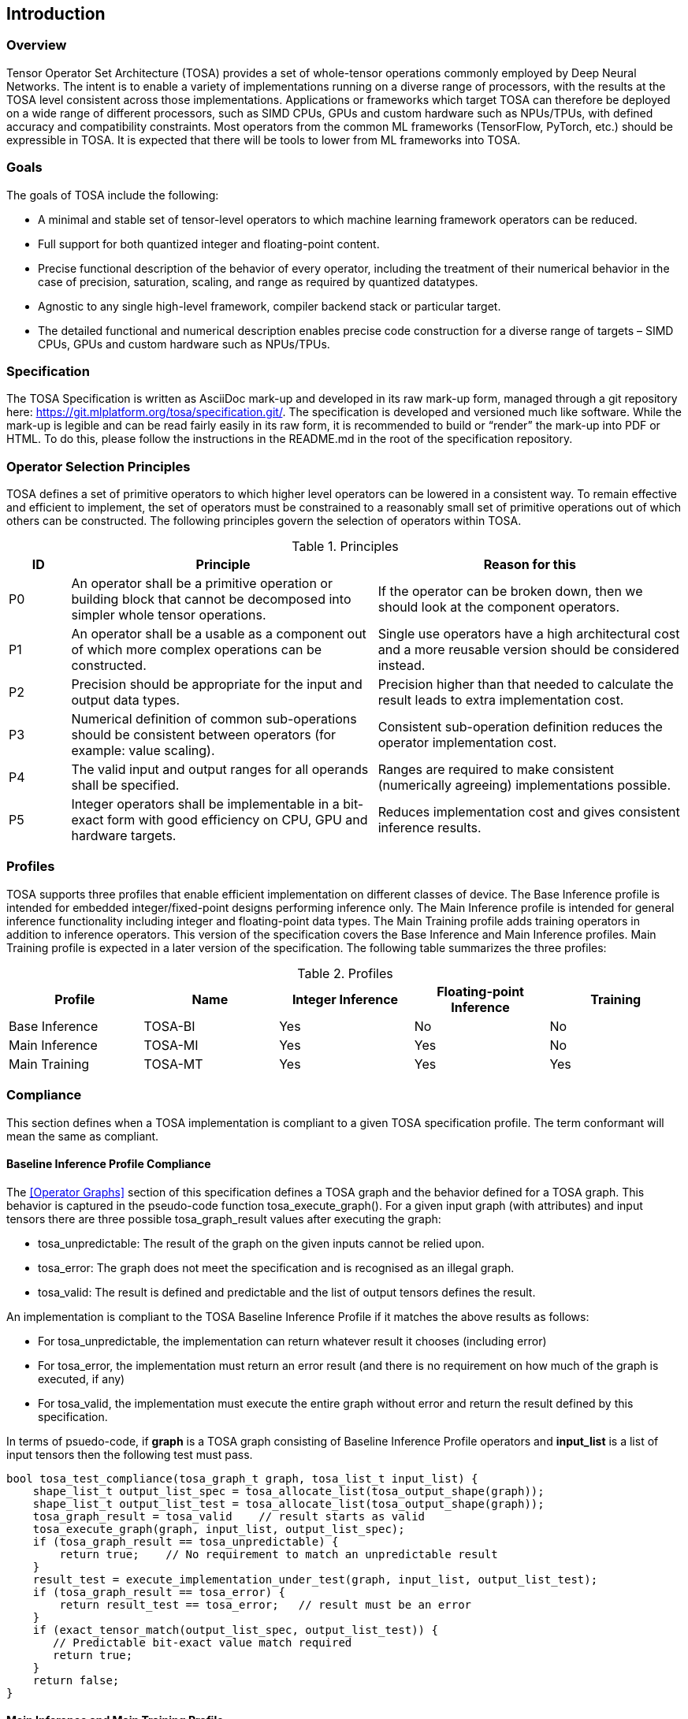 //
// This confidential and proprietary software may be used only as
// authorised by a licensing agreement from ARM Limited
// (C) COPYRIGHT 2020-2022 ARM Limited
// ALL RIGHTS RESERVED
// The entire notice above must be reproduced on all authorised
// copies and copies may only be made to the extent permitted
// by a licensing agreement from ARM Limited.

== Introduction

=== Overview

Tensor Operator Set Architecture (TOSA) provides a set of whole-tensor
operations commonly employed by Deep Neural Networks. The intent is to enable a
variety of implementations running on a diverse range of processors, with the
results at the TOSA level consistent across those implementations. Applications
or frameworks which target TOSA can therefore be deployed on a wide range of
different processors, such as SIMD CPUs, GPUs and custom hardware such as
NPUs/TPUs, with defined accuracy and compatibility constraints. Most operators
from the common ML frameworks (TensorFlow, PyTorch, etc.) should be expressible
in TOSA. It is expected that there will be tools to lower from ML frameworks
into TOSA.

=== Goals

The goals of TOSA include the following:

* A minimal and stable set of tensor-level operators to which machine learning
framework operators can be reduced.

* Full support for both quantized integer and floating-point content.

* Precise functional description of the behavior of every operator, including
the treatment of their numerical behavior in the case of precision, saturation,
scaling, and range as required by quantized datatypes.

* Agnostic to any single high-level framework, compiler backend stack or
particular target.

* The detailed functional and numerical description enables precise code
construction for a diverse range of targets – SIMD CPUs, GPUs and custom
hardware such as NPUs/TPUs.

=== Specification

The TOSA Specification is written as AsciiDoc mark-up and developed in its raw
mark-up form, managed through a git repository here:
https://git.mlplatform.org/tosa/specification.git/.
The specification is developed and versioned much like software.
While the mark-up is legible and can be read fairly easily in its raw form, it is recommended to build or “render” the mark-up into PDF or HTML.
To do this, please follow the instructions in the README.md in the root of the specification repository.

=== Operator Selection Principles

TOSA defines a set of primitive operators to which higher level operators can be lowered in a consistent way.
To remain effective and efficient to implement, the set of operators must be constrained to a reasonably small set of primitive operations out of which others can be constructed.
The following principles govern the selection of operators within TOSA.

.Principles
[cols="1,5,5"]
|===
|ID|Principle|Reason for this

|P0
|An operator shall be a primitive operation or building block that cannot be decomposed into simpler whole tensor operations.
|If the operator can be broken down, then we should look at the component operators.

|P1
|An operator shall be a usable as a component out of which more complex operations can be constructed.
|Single use operators have a high architectural cost and a more reusable version should be considered instead.

|P2
|Precision should be appropriate for the input and output data types.
|Precision higher than that needed to calculate the result leads to extra implementation cost.

|P3
|Numerical definition of common sub-operations should be consistent between operators (for example: value scaling).
|Consistent sub-operation definition reduces the operator implementation cost.

|P4
|The valid input and output ranges for all operands shall be specified.
|Ranges are required to make consistent (numerically agreeing) implementations possible.

|P5
|Integer operators shall be implementable in a bit-exact form with good efficiency on CPU, GPU and hardware targets.
|Reduces implementation cost and gives consistent inference results.
|===

=== Profiles

TOSA supports three profiles that enable efficient implementation on different classes of device.
The Base Inference profile is intended for embedded integer/fixed-point designs performing inference only.
The Main Inference profile is intended for general inference functionality including integer and floating-point data types.
The Main Training profile adds training operators in addition to inference operators.
This version of the specification covers the Base Inference and Main Inference profiles.
Main Training profile is expected in a later version of the specification.
The following table summarizes the three profiles:

.Profiles
|===
|Profile|Name|Integer Inference|Floating-point Inference|Training

|Base Inference|TOSA-BI|Yes|No|No
|Main Inference|TOSA-MI|Yes|Yes|No
|Main Training|TOSA-MT|Yes|Yes|Yes
|===

=== Compliance

This section defines when a TOSA implementation is compliant to a given TOSA specification profile.
The term conformant will mean the same as compliant.

==== Baseline Inference Profile Compliance

The <<Operator Graphs>> section of this specification defines a TOSA graph and the behavior defined for a TOSA graph.
This behavior is captured in the pseudo-code function tosa_execute_graph().
For a given input graph (with attributes) and input tensors there are three possible tosa_graph_result values after executing the graph:

* tosa_unpredictable: The result of the graph on the given inputs cannot be relied upon.
* tosa_error: The graph does not meet the specification and is recognised as an illegal graph.
* tosa_valid: The result is defined and predictable and the list of output tensors defines the result.

An implementation is compliant to the TOSA Baseline Inference Profile if it matches the above results as follows:

* For tosa_unpredictable, the implementation can return whatever result it chooses (including error)
* For tosa_error, the implementation must return an error result (and there is no requirement on how much of the graph is executed, if any)
* For tosa_valid, the implementation must execute the entire graph without error and return the result defined by this specification.

In terms of psuedo-code, if *graph* is a TOSA graph consisting of Baseline Inference Profile operators and *input_list* is a list of input tensors then the following test must pass.

[source,c++]
----
bool tosa_test_compliance(tosa_graph_t graph, tosa_list_t input_list) {
    shape_list_t output_list_spec = tosa_allocate_list(tosa_output_shape(graph));
    shape_list_t output_list_test = tosa_allocate_list(tosa_output_shape(graph));
    tosa_graph_result = tosa_valid    // result starts as valid
    tosa_execute_graph(graph, input_list, output_list_spec);
    if (tosa_graph_result == tosa_unpredictable) {
        return true;    // No requirement to match an unpredictable result
    }
    result_test = execute_implementation_under_test(graph, input_list, output_list_test);
    if (tosa_graph_result == tosa_error) {
        return result_test == tosa_error;   // result must be an error
    }
    if (exact_tensor_match(output_list_spec, output_list_test)) {
       // Predictable bit-exact value match required
       return true;
    }
    return false;
}
----

==== Main Inference and Main Training Profile

An implementation is compliant to the Main Inference or Main Training profiles if the following both hold for that respective profile:

* For a graph returning tosa_error the implementation must also return an error
* For a graph returning tosa_valid the implementation must execute the entire graph without error
* For a graph returning tosa_valid and consisting only of integer operators the results must match exactly
* The implementation must report the maximum relative error on a set of standard graphs that contain floating point operators. These graphs will be provided as a future appendix to this specification.

Note that for graphs containing floating point there is no strict precision requirement that must be met, but that the precision achieved must be reported.

=== Tensor Definitions

==== Tensors

Tensors are multidimensional arrays of data.
Tensors have metadata associated with them that describe characteristics of the tensor, including:

* Data Type
* Shape

The number of dimensions in a shape is called the rank.
A tensor with rank equal to zero is permitted.
In that case, the tensor has a single entry.
A tensor shape is an array of integers of size equal to the rank of the tensor.
Each element in the tensor shape describes the number of elements in the dimension.
The tensor shape in each dimension must be greater than or equal to 1.
For tensor access information, see <<Tensor Access Helpers>>.
Tensor dimensions are given in the pseudocode as type dim_t.
dim_t is a vector of int32_t values, with the length of the vector defining the rank of the tensor.
Tensor elements are addressed using dim_t values, where each element of the vector indicates the offset of the requested element within the corresponding dimension.

==== Tensor size limit

Tensor size is limited by the data type size_t. In this version of the specification, size_t is defined as (1<<32) - 1, and can be represented with an unsigned 32-bit integer.


==== Data Layouts

The following data layouts are supported in TOSA.
TOSA operations are defined in terms of a linear packed tensor layout.
In a linear packed layout a rank r tensor has elements of dimension (r-1) consecutive.
The next to increment is dimension (r-2) and so on.
For a specification of this layout see the tensor read and write functions in section <<Tensor Access Helpers>>.

An implementation of TOSA can choose a different tensor memory layout provided that the operation behavior is maintained.

.Data Layouts
[cols="1,4,4"]
|===
|Name|Description of dimensions|Usage

|NHWC|Batch, Height, Width, Channels|Feature maps
|NDHWC|Batch, Depth, Height, Width, Channels|Feature maps for 3D convolution
|OHWI|Output channels, Filter Height, Filter Width, Input channels|Weights
|HWIM|Filter Height, Filter Width, Input channels, Channel Multiplier|Weights for depthwise convolutions
|DOHWI|Depth, Output Channels, Filter Height, Filter Width, Input Channels|Weights for 3D convolution
|===

==== Broadcasting

In operations where broadcasting is supported, an input shape dimension can be broadcast to an output shape dimension if the input shape dimension is 1.
TOSA broadcast requires the rank of both tensors to be the same.
A RESHAPE can be done to create a compatible tensor with appropriate dimensions of size 1.
To map indexes in an output tensor to that of an input tensor, see <<Broadcast Helper>>.

==== Supported Number Formats

The following number formats are defined in TOSA.
The number formats supported by a given operator are listed in its table of supported types.

.Number formats
[cols="1,1,1,5"]
|===
|Format|Minimum|Maximum|Description

|bool_t
| -
| -
|Boolean value. Size implementation defined. The TOSA reference model implements this as int8_t with 0 for false and 1 for true. All non-zero values are accepted on input as true.

|int4_t
| -7
| +7
|Signed 4-bit two's-complement value. Excludes -8 to maintain a symmetric about zero range for weights.

|int8_t
| -128
| +127
|Signed 8-bit two's-complement value.

|uint8_t
| 0
| 255
|Unsigned 8-bit value.

|int16_t
| -32768
| +32767
|Signed 16-bit two's-complement value.

|uint16_t
| 0
| 65535
|Unsigned 16-bit value.

|int32_t
| -(1<<31)
| (1<<31)-1
|Signed 32-bit two's-complement value.

|int48_t
| -(1<<47)
| (1<<47)-1
|Signed 48-bit two's-complement value.

|float_t
| -infinity
| +infinity
|floating-point number. Must have features defined in the section <<Floating-point>>.
|===

Note: In this specification minimum<type> and maximum<type> will denote the minimum and maximum values of the data as stored in memory (ignoring the zero point).
The minimum and maximum values for each type is given in the preceeding table.

Note: Integer number formats smaller than 8 bits may be used provided that the numerical result is the same as using a sequence of 8-bit TOSA operations.
For example, a convolution with low precision data must equal that of running the convolution at 8 bits and then clipping the result to the peritted output range.
This ensures that a Base Inference profile TOSA implementation can calculate the same result.

=== Integer Behavior

Integer calculations must be standard two's-complement or unsigned calculations.
If overflow occurs doing integer calculation, the result is unpredictable, as indicated by the REQUIRE checks in the pseudocode for the operators.

Unsigned 8 and 16-bit values are only allowed in the RESCALE operation, to allow for compatibility with networks which expect unsigned 8-bit or 16-bit tensors for input and output.

==== Quantization

Machine Learning frameworks may represent tensors with a quantized implementation, using integer values to represent the original floating-point numbers.
TOSA integer operations do not perform any implicit scaling to represent quantized values.
Required zero point values are passed to the operator as necessary, and will be processed according to the pseudocode for each operator.

To convert a network containing quantized tensors to TOSA, generate explicit RESCALE operators for any change of quantization scaling.
This reduces quantized operations to purely integer operations.

As an example, an ADD between two quantized tensors requires the integer values represent the same range.
The scale parameters for RESCALE can be calculated to ensure that the resulting tensors represent the same range.
Then the ADD is performed, and a RESCALE can be used to ensure that the result is scaled properly.

RESCALE provides support for per-tensor and per-channel scaling values to ensure compatibility with a range of possible quantization implementations.



==== Precision scaling

TOSA uses the RESCALE operation to scale between values with differing precision.
The RESCALE operator is defined using an integer multiply, add, and shift.
This guarantees that all TOSA implementations will return the same result for a RESCALE, including those with no support for floating-point numbers.

This TOSA specification supports two precisions of multiplier: 16-bit and 32-bit.
The 32-bit multiplier version supports two rounding modes to enable simpler lowering of existing frameworks that use two stage rounding.
All arithmetic is designed so that it does not overflow a 64-bit accumulator and that the final result fits in 32 bits.
In particular a 48-bit value can only be scaled with the 16-bit multiplier.

The apply_scale functions provide a scaling of approximately (multiplier * 2^-shift^).
The shift and value range is limited to allow a variety of implementations.
The limit of 62 on shift allows the shift to be decomposed as two right shifts of 31.
The limit on value allows implementations that left shift the value before the multiply in the case of shifts of 32 or less.
For example, in the case shift=30 an implementation of the form ((value\<<2) * multiplier + round)>>32 can be used.
A scaling range of 2^+12^ down to 2^-32^ is supported for both functions with a normalized multiplier.

For example, in typical usage a scaling of m*2^-n^ where m is a fraction in the
range 1.0 \<= m < 2.0 can be represented using multiplier=(1<<30)*m, shift=(30+n) for
apply_scale_32() and multiplier=(1<<14)*m, shift=(14+n) for apply_scale_16().
The values to achieve a scaling of 1.0 are shift=30, multiplier=1<<30 for apply_scale_32 and shift=14, multiplier=1<<14 for apply_scale_16.

[source,c++]
----
int32_t apply_scale_32(int32_t value, int32_t multipler, uint6_t shift, bool_t double_round=false) {
    REQUIRE(multiplier >= 0);
    REQUIRE(2 <= shift && shift <= 62);
    REQUIRE(value >= (-1<<(shift-2)) && value < (1<<(shift-2));
    int64_t round = 1 << (shift - 1);
    if (double_round) {
        if (shift > 31 && value >= 0) round += 1<<30;
        if (shift > 31 && value < 0)  round -= 1<<30;
    }
    int64_t result = (int64_t)value * multiplier + round;
    result = result >> shift;
    // result will fit a 32-bit range due to the REQUIRE on value
    return (int32_t)result;
}

int32_t apply_scale_16(int48_t value, int16_t multipler, uint6_t shift) {
    REQUIRE(multiplier >= 0);
    REQUIRE(2 <= shift && shift <= 62);
    int64_t round = (1 << (shift - 1));
    int64_t result = (int64_t)value * multiplier + round;
    result = result >> shift;
    REQUIRE(result >= minimum<int32_t> && result <= maximum<int32_t>);
    return (int32_t)result;
}
----

In some functions, the multiplier and shift are combined into a scale_t structure:

[source,c++]
----
typedef struct {
    int32_t multiplier;
    uint6_t shift;
} scale_t;
----

In places where a divide is required, we also use the function below to calculate an appropriate scaling value.

[source,c++]
----
scale_t reciprocal_scale(uint32_t value) {
    REQUIRE(value > 0);
    scale_t scale;
    int32_t k = 32 - count_leading_zeros(value - 1); // (1 << k) / 2 < value <= (1 << k)
    int64_t numerator = ((1 << 30) + 1) << k;
    scale.multiplier = numerator / value; // (1 << 30) <= multiplier < (1 << 31)
    scale.shift = 30 + k;
    return scale;
}
----

==== Integer Convolutions

For the convolution operators, the input is not required to be scaled.
The integer versions of the convolution operators will subtract the zero point from the integer values as defined for each operator.
The convolution produces an accumulator output of type int32_t or int48_t.
This accumulator output is then scaled to the final output range using the RESCALE operator.
The scale applied in the RESCALE operator should be set to multiplier and shift values such that: multiplier * 2^-shift^ = (input scale * weight scale) / output_scale.
Here, input_scale, weight_scale and output_scale are the conversion factors from integer to floating-point for the input, weight and output tensor values respectively.
If per-channel scaling is needed then the per-channel option of the RESCALE operation should be used.

==== Integer Elementwise Operators

When two quantized tensors are used in an operation, they must represent the same numeric range for the result to be valid.
In this case, TOSA expects that RESCALE operators will be used as necessary to generate 32-bit integer values in a common range.
There are many valid choices for scale factors and options for the common range.
TOSA does not impose a requirement on which scale factors and range should be used.
Compilers generating TOSA sequences should choose a range that allows the operation to be computed without overflow, while allowing the highest possible accuracy of the output.

==== General Unary Functions
General unary functions such as sigmoid(), tanh(), exp() for integer inputs are expressed using a lookup table and interpolation to enable efficient implementation.
This also allows for other operations with the addition of user-supplied tables (the TABLE operation).
All table lookups are based on the following reference lookup function that takes as input a table of 513 entries of 16 bits each.

[source,c++]
----
int32_t apply_lookup(int16_t *table, int32_t value)
{
    int16_t clipped_value = (int16_t)apply_clip<int32_t>(value, -32768, +32767);
    int32_t index = (clipped_value + 32768) >> 7;
    int32_t fraction = clipped_value & 0x7f;
    int16_t base = table[index];
    int16_t next = table[index+1];
    int32_t slope = next - base;
    REQUIRE(slope >= minimum<int16_t> && slope <= maximum<int16_t>)
    int32_t return_value = (base << 7) + slope * fraction;
    return return_value;	// return interpolated value of 16 + 7 = 23 bits
}
----

Note that although the table lookup defined here has 16-bit precision, for 8-bit only operations an 8-bit table can be derived by applying the reference function to each of the possible 256 input values.
The following code constructs a 513-entry table based on a reference function.

[source,c++]
----
void generate_lookup_table(int16_t *table, int32_t (*reference)(int32_t))
{
    for (int i = -256; i <= 256; i++) {
        int32_t value = (*reference)(i);
        table[i + 256] = (int16_t)apply_clip<int32_t>(value, -32768, +32767)
    }
}
----

=== Floating-point

Floating-point support is included in the main inference profile.
TOSA does not define bit-exact behavior of the floating-point type, since floating-point operation results can vary according to operation order (floating-point addition is not associative in general) and rounding behavior.
If a bit-exact answer is required then integer operations should be used.
TOSA does define that the floating-point type must support the following list of features.
These features ensure that detection of overflow and other exceptional conditions can be handled consistently.

* The floating-point type must have at least 16 total bits including the sign bit
* The floating-point type must support positive and negative infinity values
* The floating-point type must support at least one Not-a-Number encoding (NaN)
* The floating-point type must support signed zero
* The floating-point type must support handling of infinities, NaNs, zeros as in the following table

.floating-point behavior
|===
|Case|Result

|Operators other than explicitly mentioned by other rules: Any input operand is a NaN | a NaN

|Comparisons (EQUAL, GREATER, GREATER_EQUAL), where either or both operands is NaN | False

|Comparisons ignore the sign of 0|

|RSQRT (reciprocal square root) of negative numbers | a NaN
|(&#177; 0) &#215; (&#177; infinity), (&#177; infinity) &#215; (&#177; 0) | a NaN

|LOG of negative numbers | a NaN

|nonzero numbers / (&#177; 0) | (&#177; infinity)

|(&#177; 0) / (&#177; 0), (&#177; infinity) / (&#177; infinity) | a NaN

|(&#177; infinity) * 0 | a NaN

| (+infinity) - (+infinity),  (+infinity) + (-infinity) | a NaN

| Any positive overflow | + infinity

| Any negative overflow | - infinity

| Any positive underflow | + 0

| Any negative underflow | - 0

|===

